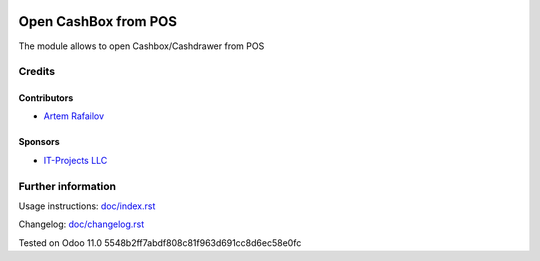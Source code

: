 .. image:: https://img.shields.io/badge/license-LGPL--3-blue.png
   :target: https://www.gnu.org/licenses/lgpl
   :alt: License: LGPL-3

=======================
 Open CashBox from POS
=======================

The module allows to open Cashbox/Cashdrawer from POS

Credits
=======

Contributors
------------
* `Artem Rafailov <https://it-projects.info/team/Ommo73>`__

Sponsors
--------
* `IT-Projects LLC <https://it-projects.info>`__


Further information
===================

Usage instructions: `<doc/index.rst>`_

Changelog: `<doc/changelog.rst>`_

Tested on Odoo 11.0 5548b2ff7abdf808c81f963d691cc8d6ec58e0fc
